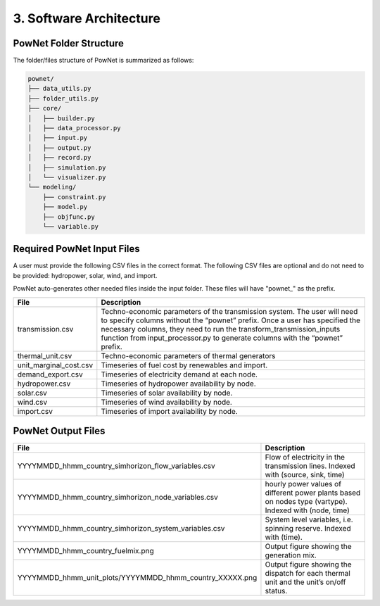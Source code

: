 
**3. Software Architecture**
============================

-----------------------
PowNet Folder Structure
-----------------------

The folder/files structure of PowNet is summarized as follows:

.. code-block:: text

  pownet/
  ├── data_utils.py
  ├── folder_utils.py
  ├── core/
  │   ├── builder.py
  │   ├── data_processor.py
  │   ├── input.py
  │   ├── output.py
  │   ├── record.py
  │   ├── simulation.py
  │   └── visualizer.py
  └── modeling/
      ├── constraint.py
      ├── model.py
      ├── objfunc.py
      └── variable.py


------------------
Required PowNet Input Files
------------------

A user must provide the following CSV files in the correct format. The following CSV files are
optional and do not need to be provided: hydropower, solar, wind, and import.

PowNet auto-generates other needed files inside the input folder. These files will have
"pownet_" as the prefix.

+-----------------------------+---------------------------------------------------------------+
| File                        | Description                                                   |
+=============================+===============================================================+
| transmission.csv            | Techno-economic parameters of the transmission                | 	       
|                             | system. The user will need to specify columns                 | 
|                             | without the “pownet” prefix. Once a user has                  | 
|                             | specified the necessary columns, they need to                 |
|                             | run the transform_transmission_inputs function                | 
|                             | from input_processor.py to generate columns                   | 
|                             | with the “pownet” prefix.                                     |
|                             |                                                               |
+-----------------------------+---------------------------------------------------------------+
| thermal_unit.csv            | Techno-economic parameters of thermal generators              |
|                             |                                                               |
+-----------------------------+---------------------------------------------------------------+
| unit_marginal_cost.csv      | Timeseries of fuel cost by renewables and import.             |
|                             |                                                               |
+-----------------------------+---------------------------------------------------------------+
| demand_export.csv           | Timeseries of electricity demand at each node.                |
|                             |                                                               |
+-----------------------------+---------------------------------------------------------------+
| hydropower.csv              | Timeseries of hydropower availability by node.                |
|                             |                                                               |
+-----------------------------+---------------------------------------------------------------+
| solar.csv                   | Timeseries of solar availability by node.                     |
|                             |                                                               |
+-----------------------------+---------------------------------------------------------------+
| wind.csv                    | Timeseries of wind availability by node.                      |
|                             |                                                               |
+-----------------------------+---------------------------------------------------------------+
| import.csv                  | Timeseries of import availability by node.                    |
|                             |                                                               |
+-----------------------------+---------------------------------------------------------------+


--------------------
PowNet Output Files
--------------------

+---------------------------------------------------------------+---------------------------------------------+
| File                                                          | Description                                 |
+===============================================================+=============================================+
| YYYYMMDD_hhmm_country_simhorizon_flow_variables.csv           | Flow of electricity in the transmission     |
|                                                               | lines. Indexed with (source, sink, time)    |
|                                                               |                                             |
+---------------------------------------------------------------+---------------------------------------------+
| YYYYMMDD_hhmm_country_simhorizon_node_variables.csv           | hourly power values of different            |
|                                                               | power plants based on nodes type (vartype). |
|                                                               | Indexed with (node, time)                   |
|                                                               |                                             |
+---------------------------------------------------------------+---------------------------------------------+
| YYYYMMDD_hhmm_country_simhorizon_system_variables.csv         | System level variables, i.e. spinning       |
|                                                               | reserve. Indexed with (time).               |
|                                                               |                                             |
+---------------------------------------------------------------+---------------------------------------------+
| YYYYMMDD_hhmm_country_fuelmix.png                             | Output figure showing the generation mix.   |
|                                                               |                                             |
+---------------------------------------------------------------+---------------------------------------------+
| YYYYMMDD_hhmm_unit_plots/YYYYMMDD_hhmm_country_XXXXX.png      | Output figure showing the dispatch for      |
|                                                               | each thermal unit and the unit’s on/off     |
|                                                               | status.                                     |
|                                                               |                                             |
+---------------------------------------------------------------+---------------------------------------------+

